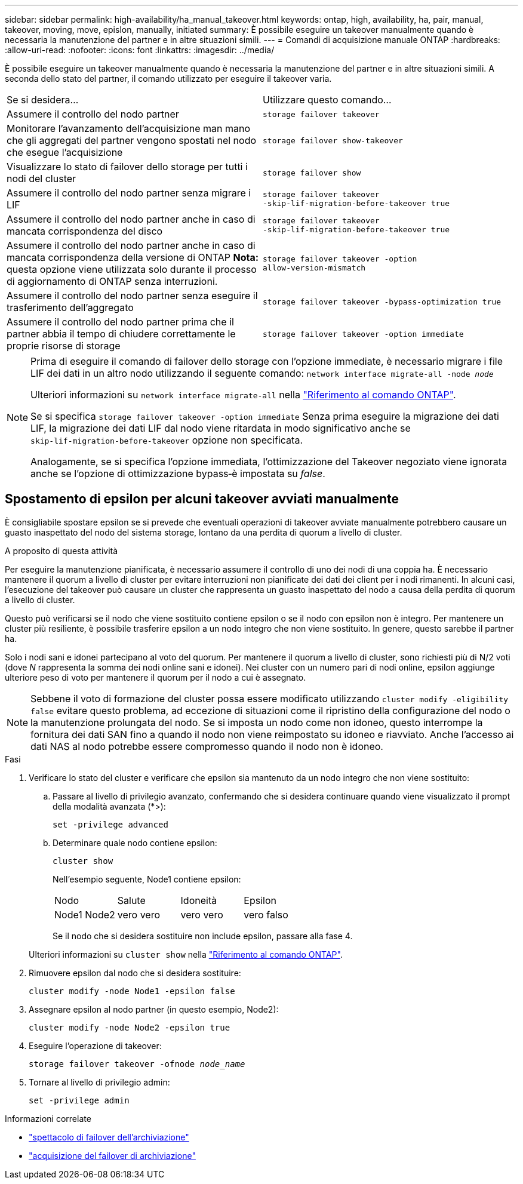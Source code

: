 ---
sidebar: sidebar 
permalink: high-availability/ha_manual_takeover.html 
keywords: ontap, high, availability, ha, pair, manual, takeover, moving, move, epislon, manually, initiated 
summary: È possibile eseguire un takeover manualmente quando è necessaria la manutenzione del partner e in altre situazioni simili. 
---
= Comandi di acquisizione manuale ONTAP
:hardbreaks:
:allow-uri-read: 
:nofooter: 
:icons: font
:linkattrs: 
:imagesdir: ../media/


[role="lead"]
È possibile eseguire un takeover manualmente quando è necessaria la manutenzione del partner e in altre situazioni simili. A seconda dello stato del partner, il comando utilizzato per eseguire il takeover varia.

|===


| Se si desidera... | Utilizzare questo comando... 


| Assumere il controllo del nodo partner | `storage failover takeover` 


| Monitorare l'avanzamento dell'acquisizione man mano che gli aggregati del partner vengono spostati nel nodo che esegue l'acquisizione | `storage failover show‑takeover` 


| Visualizzare lo stato di failover dello storage per tutti i nodi del cluster | `storage failover show` 


| Assumere il controllo del nodo partner senza migrare i LIF | `storage failover takeover ‑skip‑lif‑migration‑before‑takeover true` 


| Assumere il controllo del nodo partner anche in caso di mancata corrispondenza del disco | `storage failover takeover ‑skip‑lif‑migration‑before‑takeover true` 


| Assumere il controllo del nodo partner anche in caso di mancata corrispondenza della versione di ONTAP *Nota:* questa opzione viene utilizzata solo durante il processo di aggiornamento di ONTAP senza interruzioni. | `storage failover takeover ‑option allow‑version‑mismatch` 


| Assumere il controllo del nodo partner senza eseguire il trasferimento dell'aggregato | `storage failover takeover ‑bypass‑optimization true` 


| Assumere il controllo del nodo partner prima che il partner abbia il tempo di chiudere correttamente le proprie risorse di storage | `storage failover takeover ‑option immediate` 
|===
[NOTE]
====
Prima di eseguire il comando di failover dello storage con l'opzione immediate, è necessario migrare i file LIF dei dati in un altro nodo utilizzando il seguente comando: `network interface migrate-all -node _node_`

Ulteriori informazioni su `network interface migrate-all` nella link:https://docs.netapp.com/us-en/ontap-cli/network-interface-migrate-all.html["Riferimento al comando ONTAP"^].

Se si specifica `storage failover takeover ‑option immediate` Senza prima eseguire la migrazione dei dati LIF, la migrazione dei dati LIF dal nodo viene ritardata in modo significativo anche se `skip‑lif‑migration‑before‑takeover` opzione non specificata.

Analogamente, se si specifica l'opzione immediata, l'ottimizzazione del Takeover negoziato viene ignorata anche se l'opzione di ottimizzazione bypass‑è impostata su _false_.

====


== Spostamento di epsilon per alcuni takeover avviati manualmente

È consigliabile spostare epsilon se si prevede che eventuali operazioni di takeover avviate manualmente potrebbero causare un guasto inaspettato del nodo del sistema storage, lontano da una perdita di quorum a livello di cluster.

.A proposito di questa attività
Per eseguire la manutenzione pianificata, è necessario assumere il controllo di uno dei nodi di una coppia ha. È necessario mantenere il quorum a livello di cluster per evitare interruzioni non pianificate dei dati dei client per i nodi rimanenti. In alcuni casi, l'esecuzione del takeover può causare un cluster che rappresenta un guasto inaspettato del nodo a causa della perdita di quorum a livello di cluster.

Questo può verificarsi se il nodo che viene sostituito contiene epsilon o se il nodo con epsilon non è integro. Per mantenere un cluster più resiliente, è possibile trasferire epsilon a un nodo integro che non viene sostituito. In genere, questo sarebbe il partner ha.

Solo i nodi sani e idonei partecipano al voto del quorum. Per mantenere il quorum a livello di cluster, sono richiesti più di N/2 voti (dove _N_ rappresenta la somma dei nodi online sani e idonei). Nei cluster con un numero pari di nodi online, epsilon aggiunge ulteriore peso di voto per mantenere il quorum per il nodo a cui è assegnato.


NOTE: Sebbene il voto di formazione del cluster possa essere modificato utilizzando `cluster modify ‑eligibility false` evitare questo problema, ad eccezione di situazioni come il ripristino della configurazione del nodo o la manutenzione prolungata del nodo. Se si imposta un nodo come non idoneo, questo interrompe la fornitura dei dati SAN fino a quando il nodo non viene reimpostato su idoneo e riavviato. Anche l'accesso ai dati NAS al nodo potrebbe essere compromesso quando il nodo non è idoneo.

.Fasi
. Verificare lo stato del cluster e verificare che epsilon sia mantenuto da un nodo integro che non viene sostituito:
+
.. Passare al livello di privilegio avanzato, confermando che si desidera continuare quando viene visualizzato il prompt della modalità avanzata (*>):
+
`set -privilege advanced`

.. Determinare quale nodo contiene epsilon:
+
`cluster show`

+
Nell'esempio seguente, Node1 contiene epsilon:

+
|===


| Nodo | Salute | Idoneità | Epsilon 


 a| 
Node1 Node2
 a| 
vero vero
 a| 
vero vero
 a| 
vero falso

|===
+
Se il nodo che si desidera sostituire non include epsilon, passare alla fase 4.

+
Ulteriori informazioni su `cluster show` nella link:https://docs.netapp.com/us-en/ontap-cli/cluster-show.html["Riferimento al comando ONTAP"^].



. Rimuovere epsilon dal nodo che si desidera sostituire:
+
`cluster modify -node Node1 -epsilon false`

. Assegnare epsilon al nodo partner (in questo esempio, Node2):
+
`cluster modify -node Node2 -epsilon true`

. Eseguire l'operazione di takeover:
+
`storage failover takeover -ofnode _node_name_`

. Tornare al livello di privilegio admin:
+
`set -privilege admin`



.Informazioni correlate
* link:https://docs.netapp.com/us-en/ontap-cli/storage-failover-show.html["spettacolo di failover dell'archiviazione"^]
* link:https://docs.netapp.com/us-en/ontap-cli/storage-failover-takeover.html["acquisizione del failover di archiviazione"^]

